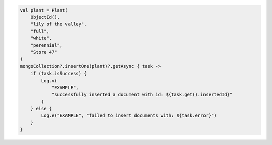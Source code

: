.. code-block:: kotlin

   val plant = Plant(
       ObjectId(),
       "lily of the valley",
       "full",
       "white",
       "perennial",
       "Store 47"
   )
   mongoCollection?.insertOne(plant)?.getAsync { task ->
       if (task.isSuccess) {
           Log.v(
               "EXAMPLE",
               "successfully inserted a document with id: ${task.get().insertedId}"
           )
       } else {
           Log.e("EXAMPLE", "failed to insert documents with: ${task.error}")
       }
   }
